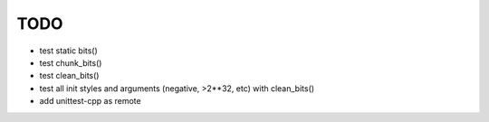 TODO
====

* test static bits()
* test chunk_bits()
* test clean_bits()
* test all init styles and arguments (negative, >2**32, etc) with clean_bits()
* add unittest-cpp as remote
